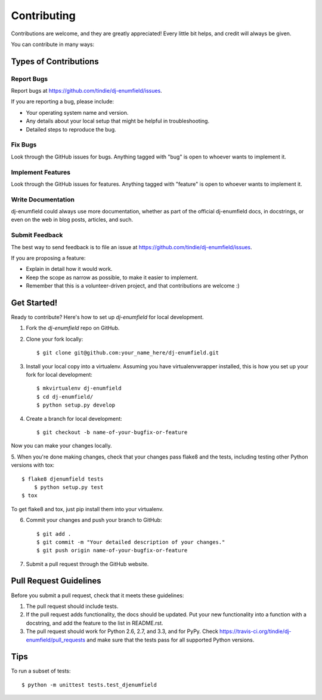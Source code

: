============
Contributing
============

Contributions are welcome, and they are greatly appreciated! Every
little bit helps, and credit will always be given. 

You can contribute in many ways:

Types of Contributions
----------------------

Report Bugs
~~~~~~~~~~~

Report bugs at https://github.com/tindie/dj-enumfield/issues.

If you are reporting a bug, please include:

* Your operating system name and version.
* Any details about your local setup that might be helpful in troubleshooting.
* Detailed steps to reproduce the bug.

Fix Bugs
~~~~~~~~

Look through the GitHub issues for bugs. Anything tagged with "bug"
is open to whoever wants to implement it.

Implement Features
~~~~~~~~~~~~~~~~~~

Look through the GitHub issues for features. Anything tagged with "feature"
is open to whoever wants to implement it.

Write Documentation
~~~~~~~~~~~~~~~~~~~

dj-enumfield could always use more documentation, whether as part of the 
official dj-enumfield docs, in docstrings, or even on the web in blog posts,
articles, and such.

Submit Feedback
~~~~~~~~~~~~~~~

The best way to send feedback is to file an issue at https://github.com/tindie/dj-enumfield/issues.

If you are proposing a feature:

* Explain in detail how it would work.
* Keep the scope as narrow as possible, to make it easier to implement.
* Remember that this is a volunteer-driven project, and that contributions
  are welcome :)

Get Started!
------------

Ready to contribute? Here's how to set up `dj-enumfield` for local development.

1. Fork the `dj-enumfield` repo on GitHub.
2. Clone your fork locally::

    $ git clone git@github.com:your_name_here/dj-enumfield.git

3. Install your local copy into a virtualenv. Assuming you have virtualenvwrapper installed, this is how you set up your fork for local development::

    $ mkvirtualenv dj-enumfield
    $ cd dj-enumfield/
    $ python setup.py develop

4. Create a branch for local development::

    $ git checkout -b name-of-your-bugfix-or-feature

Now you can make your changes locally.

5. When you're done making changes, check that your changes pass flake8 and the
tests, including testing other Python versions with tox::

    $ flake8 djenumfield tests
	$ python setup.py test
    $ tox

To get flake8 and tox, just pip install them into your virtualenv. 

6. Commit your changes and push your branch to GitHub::

    $ git add .
    $ git commit -m "Your detailed description of your changes."
    $ git push origin name-of-your-bugfix-or-feature

7. Submit a pull request through the GitHub website.

Pull Request Guidelines
-----------------------

Before you submit a pull request, check that it meets these guidelines:

1. The pull request should include tests.
2. If the pull request adds functionality, the docs should be updated. Put
   your new functionality into a function with a docstring, and add the
   feature to the list in README.rst.
3. The pull request should work for Python 2.6, 2.7, and 3.3, and for PyPy. Check 
   https://travis-ci.org/tindie/dj-enumfield/pull_requests
   and make sure that the tests pass for all supported Python versions.

Tips
----

To run a subset of tests::

	$ python -m unittest tests.test_djenumfield